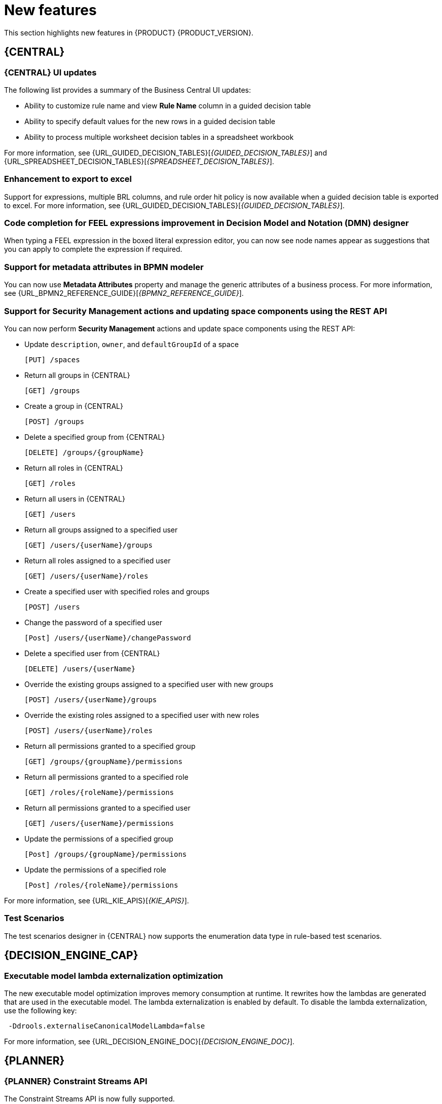 [id='rn-whats-new-con']
= New features

This section highlights new features in {PRODUCT} {PRODUCT_VERSION}.

== {CENTRAL}

=== {CENTRAL} UI updates
The following list provides a summary of the Business Central UI updates:

* Ability to customize rule name and view *Rule Name* column in a guided decision table
* Ability to specify default values for the new rows in a guided decision table
* Ability to process multiple worksheet decision tables in a spreadsheet workbook

For more information, see {URL_GUIDED_DECISION_TABLES}[_{GUIDED_DECISION_TABLES}_] and {URL_SPREADSHEET_DECISION_TABLES}[_{SPREADSHEET_DECISION_TABLES}_].

=== Enhancement to export to excel
Support for expressions, multiple BRL columns, and rule order hit policy is now available when a guided decision table is exported to excel.
For more information, see {URL_GUIDED_DECISION_TABLES}[_{GUIDED_DECISION_TABLES}_].

=== Code completion for FEEL expressions improvement in Decision Model and Notation (DMN) designer
When typing a FEEL expression in the boxed literal expression editor, you can now see node names appear as suggestions that you can apply to complete the expression if required.

=== Support for metadata attributes in BPMN modeler
You can now use *Metadata Attributes* property and manage the generic attributes of a business process. For more information, see {URL_BPMN2_REFERENCE_GUIDE}[_{BPMN2_REFERENCE_GUIDE}_].

ifdef::PAM[]

=== Support for variable tagging in processes
The {PRODUCT} process designer now supports variable tagging for the business processes including `required`, `readonly`, `restricted`, and `customTags` tags.
For more information, see {URL_DESIGNING_BUSINESS_PROCESSES}[_{DESIGNING_BUSINESS_PROCESSES}_].

=== Business Keys for case management
{PRODUCT} {ENTERPRISE_VERSION} includes additional support for further customizing the case identifier generation. For more information, see {URL_DESIGNING_CASES}[_{DESIGNING_CASES}_].

=== Full support for process instance migration
Users can apply their migration plan to the running process instance in a specific KIE Server. For more information, see {URL_MANAGING_PROCESSES}[_{MANAGING_PROCESSES}_].

=== View reusable subprocess from the parent process
{PRODUCT}{ENTERPRISE_VERSION} provides support to view reusable subprocess from the parent process. Reusable subprocesses appear collapsed within the parent process. You can double-click on the reusable subprocess node to open its diagram from the parent process diagram.
For more information, see {URL_MANAGING_PROCESSES}[_{MANAGING_PROCESSES}_].

=== Prediction service for task augmentation
The prediction service for task augmentation is integrated with Open Data Hub Artificial intelligence (AI) and Machine learning (ML) services. There is a proof of concept (POC) available for Fraud Detection.

endif::PAM[]

=== Support for Security Management actions and updating space components using the REST API
You can now perform *Security Management* actions and update space components using the REST API:

* Update `description`, `owner`, and `defaultGroupId` of a space
+
[source]
----
[PUT] /spaces
----

* Return all groups in {CENTRAL}
+
[source]
----
[GET] /groups
----

* Create a group in {CENTRAL}
+
[source]
----
[POST] /groups
----

* Delete a specified group from {CENTRAL}
+
[source]
----
[DELETE] /groups/{groupName}
----

* Return all roles in {CENTRAL}
+
[source]
----
[GET] /roles
----

* Return all users in {CENTRAL}
+
[source]
----
[GET] /users
----

* Return all groups assigned to a specified user
+
[source]
----
[GET] /users/{userName}/groups
----

* Return all roles assigned to a specified user
+
[source]
----
[GET] /users/{userName}/roles
----

* Create a specified user with specified roles and groups
+
[source]
----
[POST] /users
----

* Change the password of a specified user
+
[source]
----
[Post] /users/{userName}/changePassword
----

* Delete a specified user from {CENTRAL}
+
[source]
----
[DELETE] /users/{userName}
----

* Override the existing groups assigned to a specified user with new groups
+
[source]
----
[POST] /users/{userName}/groups
----

* Override the existing roles assigned to a specified user with new roles
+
[source]
----
[POST] /users/{userName}/roles
----

* Return all permissions granted to a specified group
+
[source]
----
[GET] /groups/{groupName}/permissions
----

* Return all permissions granted to a specified role
+
[source]
----
[GET] /roles/{roleName}/permissions
----

* Return all permissions granted to a specified user
+
[source]
----
[GET] /users/{userName}/permissions
----

* Update the permissions of a specified group
+
[source]
----
[Post] /groups/{groupName}/permissions
----

* Update the permissions of a specified role
+
[source]
----
[Post] /roles/{roleName}/permissions
----

For more information, see {URL_KIE_APIS}[_{KIE_APIS}_].

=== Test Scenarios
The test scenarios designer in {CENTRAL} now supports the enumeration data type in rule-based test scenarios.

== {DECISION_ENGINE_CAP}

=== Executable model lambda externalization optimization
The new executable model optimization improves memory consumption at runtime. It rewrites how the lambdas are generated that are used in the executable model. The lambda externalization is enabled by default. To disable the lambda externalization, use the following key:

[source]
----
 -Ddrools.externaliseCanonicalModelLambda=false
----
For more information, see {URL_DECISION_ENGINE_DOC}[_{DECISION_ENGINE_DOC}_].

ifdef::PAM[]

== {PROCESS_ENGINE_CAP}

=== Start a business process from a specific node
You can now start a business process from a specific node after the business process is terminated.

=== New notification listener properties
{PRODUCT} {ENTERPRISE_VERSION} includes two new jBPM properties. These `org.kie.jpbm.notification_listeners.include` and `org.kie.jpbm.notification_listeners.exclude` properties are used to enable and disable notification listeners.

=== OR operator for custom queries
{PRODUCT} {ENTERPRISE_VERSION} includes an OR operator to define query filters.

endif::PAM[]

== {PLANNER}

=== {PLANNER} Constraint Streams API
The Constraint Streams API is now fully supported.

=== Automatic {KIE_SERVER} task assigning
{KIE_SERVER} optimization and business process management capabilities are integrated so human tasks that belong to a process can be automatically assigned to users based on continuous schedule optimization planning.

=== Vehicle route planning starter application
The vehicle route planning starter application includes user interface improvements, server error reporting, and a new run script.

== {OPENSHIFT}

=== Support for deployment on {OPENSHIFT} 4.5
You can now deploy {PRODUCT} on {OPENSHIFT} 4.5.

=== Custom image creation for {KIE_SERVER} on {OPENSHIFT}
You can now create and use custom {KIE_SERVER} images with additional JAR or RPM packages.
For more information about creating custom images, see {URL_DEPLOYING_OPENSHIFT_OPERATOR}#customimage-con_openshift-operator[Creating custom images for {KIE_SERVER}] in _{DEPLOYING_OPENSHIFT_OPERATOR}_.

=== SSH authentication for Git hooks on {OPENSHIFT} 4.x
When configuring Git hooks for {CENTRAL} on {OPENSHIFT} 4.x, you can now configure SSH authentication for access to custom Git repositories.
For more information about preparing Git hooks for deployment, see {URL_DEPLOYING_OPENSHIFT_OPERATOR}/dm-openshift-prepare-con#githooks-prepare-proc-openshift-operator[Preparing Git hooks] in _{DEPLOYING_OPENSHIFT_OPERATOR}_.

=== Metering labels for images in {OPENSHIFT}
{PRODUCT} images for {OPENSHIFT} now have labels that enable the use of OpenShift metering. For more information about using metering, see https://access.redhat.com/documentation/en-us/openshift_container_platform/4.4/html/metering/index[_Metering_] in {OPENSHIFT} documentation.

ifdef::PAM[]

=== Support for deploying production environments on {OPENSHIFT} 4.x without ReadWriteMany access to a persistent volume
You can now deploy a production environment for {PRODUCT} on {OPENSHIFT} 4.x with a simplified version of {CENTRAL} monitoring that does not require ReadWriteMany access to a persistent volume.
For more information about deploying {PRODUCT} on {OPENSHIFT} 4.x, see {URL_DEPLOYING_OPENSHIFT_OPERATOR}/operator-con#operator-environment-deploy-assy[Deploying a {PRODUCT} environment using the operator] in _{DEPLOYING_OPENSHIFT_OPERATOR}_.

=== Process instance migration service on {OPENSHIFT} 4.x
You can now deploy the Process Instance Migration (PIM) service on {OPENSHIFT} 4.x. You can use the PIM service to define the migration between two different process definitions, known as a migration plan. You can then apply the migration plan to the running process instances in a specific {KIE_SERVER}.

For more information about deploying {PRODUCT} on {OPENSHIFT} 4.x, see {URL_DEPLOYING_OPENSHIFT_OPERATOR}/operator-con#operator-environment-deploy-assy[Deploying a {PRODUCT} environment using the operator] in _{DEPLOYING_OPENSHIFT_OPERATOR}_.
[NOTE]
====
Process Instance Migration (PIM) service currently use the limited database support on {OPENSHIFT}. The support for external databases will be added in the future release.
====
endif::PAM[]
